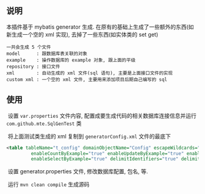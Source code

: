 
** 说明

  本插件基于 mybatis generator 生成. 在原有的基础上生成了一些额外的东西(如新生成一个空的 xml 实现), 去掉了一些东西(如实体类的 set get)

: 一共会生成 5 个文件
: model      : 跟数据库表关联的对象
: example    : 操作数据库的 example 对象, 跟上面的平级
: repository : 接口文件
: xml        : 自动生成的 xml 文件(sql 语句), 主要是上面接口文件的实现
: custom xml : 一个空的 xml 文件, 主要用来添加项目后期自己编写的 sql


** 使用

  设置 ~var.properties~ 文件内容, 配置成要生成代码的相关数据库连接信息并运行 ~com.github.mte.SqlGenTest~ 类

  将上面测试类生成的 xml 复制到 ~generatorConfig.xml~ 文件的最底下
  
#+BEGIN_SRC xml
<table tableName="t_config" domainObjectName="Config" escapeWildcards="true"
		 enableCountByExample="true" enableUpdateByExample="true" enableDeleteByExample="true"
		 enableSelectByExample="true" delimitIdentifiers="true" delimitAllColumns="true"/>
#+END_SRC

  设置 generator.properties 文件, 修改数据库配置, 包名, 等.
  
  运行 ~mvn clean compile~ 生成源码
